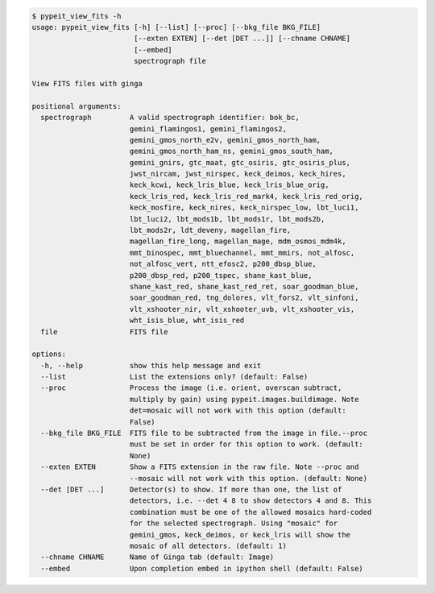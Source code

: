 .. code-block:: console

    $ pypeit_view_fits -h
    usage: pypeit_view_fits [-h] [--list] [--proc] [--bkg_file BKG_FILE]
                            [--exten EXTEN] [--det [DET ...]] [--chname CHNAME]
                            [--embed]
                            spectrograph file
    
    View FITS files with ginga
    
    positional arguments:
      spectrograph         A valid spectrograph identifier: bok_bc,
                           gemini_flamingos1, gemini_flamingos2,
                           gemini_gmos_north_e2v, gemini_gmos_north_ham,
                           gemini_gmos_north_ham_ns, gemini_gmos_south_ham,
                           gemini_gnirs, gtc_maat, gtc_osiris, gtc_osiris_plus,
                           jwst_nircam, jwst_nirspec, keck_deimos, keck_hires,
                           keck_kcwi, keck_lris_blue, keck_lris_blue_orig,
                           keck_lris_red, keck_lris_red_mark4, keck_lris_red_orig,
                           keck_mosfire, keck_nires, keck_nirspec_low, lbt_luci1,
                           lbt_luci2, lbt_mods1b, lbt_mods1r, lbt_mods2b,
                           lbt_mods2r, ldt_deveny, magellan_fire,
                           magellan_fire_long, magellan_mage, mdm_osmos_mdm4k,
                           mmt_binospec, mmt_bluechannel, mmt_mmirs, not_alfosc,
                           not_alfosc_vert, ntt_efosc2, p200_dbsp_blue,
                           p200_dbsp_red, p200_tspec, shane_kast_blue,
                           shane_kast_red, shane_kast_red_ret, soar_goodman_blue,
                           soar_goodman_red, tng_dolores, vlt_fors2, vlt_sinfoni,
                           vlt_xshooter_nir, vlt_xshooter_uvb, vlt_xshooter_vis,
                           wht_isis_blue, wht_isis_red
      file                 FITS file
    
    options:
      -h, --help           show this help message and exit
      --list               List the extensions only? (default: False)
      --proc               Process the image (i.e. orient, overscan subtract,
                           multiply by gain) using pypeit.images.buildimage. Note
                           det=mosaic will not work with this option (default:
                           False)
      --bkg_file BKG_FILE  FITS file to be subtracted from the image in file.--proc
                           must be set in order for this option to work. (default:
                           None)
      --exten EXTEN        Show a FITS extension in the raw file. Note --proc and
                           --mosaic will not work with this option. (default: None)
      --det [DET ...]      Detector(s) to show. If more than one, the list of
                           detectors, i.e. --det 4 8 to show detectors 4 and 8. This
                           combination must be one of the allowed mosaics hard-coded
                           for the selected spectrograph. Using "mosaic" for
                           gemini_gmos, keck_deimos, or keck_lris will show the
                           mosaic of all detectors. (default: 1)
      --chname CHNAME      Name of Ginga tab (default: Image)
      --embed              Upon completion embed in ipython shell (default: False)
    
